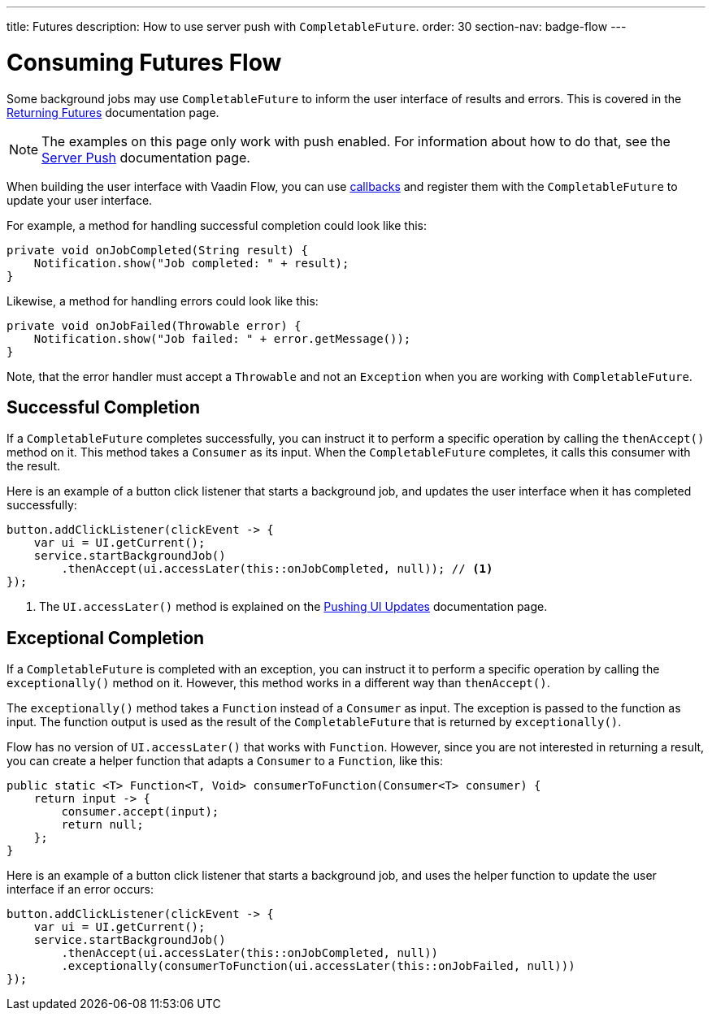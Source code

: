 ---
title: Futures
description: How to use server push with `CompletableFuture`.
order: 30
section-nav: badge-flow
---

= Consuming Futures [badge-flow]#Flow#

Some background jobs may use `CompletableFuture` to inform the user interface of results and errors. This is covered in the <<{articles}/building-apps/application-layer/background-jobs/interaction/futures#,Returning Futures>> documentation page. 

[NOTE]
The examples on this page only work with push enabled. For information about how to do that, see the <<.#enabling-push-flow,Server Push>> documentation page.

When building the user interface with Vaadin Flow, you can use <<callbacks#,callbacks>> and register them with the `CompletableFuture` to update your user interface.

For example, a method for handling successful completion could look like this:

[source,java]
----
private void onJobCompleted(String result) {
    Notification.show("Job completed: " + result);
}
----

Likewise, a method for handling errors could look like this:

[source,java]
----
private void onJobFailed(Throwable error) {
    Notification.show("Job failed: " + error.getMessage());
}
----

Note, that the error handler must accept a `Throwable` and not an `Exception` when you are working with `CompletableFuture`.


== Successful Completion

If a `CompletableFuture` completes successfully, you can instruct it to perform a specific operation by calling the `thenAccept()` method on it. This method takes a `Consumer` as its input. When the `CompletableFuture` completes, it calls this consumer with the result.

Here is an example of a button click listener that starts a background job, and updates the user interface when it has completed successfully:

[source,java]
----
button.addClickListener(clickEvent -> {
    var ui = UI.getCurrent();
    service.startBackgroundJob()
        .thenAccept(ui.accessLater(this::onJobCompleted, null)); // <1>
});
----
<1> The `UI.accessLater()` method is explained on the <<updates#access-later,Pushing UI Updates>> documentation page.


== Exceptional Completion

If a `CompletableFuture` is completed with an exception, you can instruct it to perform a specific operation by calling the `exceptionally()` method on it. However, this method works in a different way than `thenAccept()`. 

The `exceptionally()` method takes a `Function` instead of a `Consumer` as input. The exception is passed to the function as input. The function output is used as the result of the `CompletableFuture` that is returned by `exceptionally()`.

Flow has no version of `UI.accessLater()` that works with `Function`. However, since you are not interested in returning a result, you can create a helper function that adapts a `Consumer` to a `Function`, like this:

[source,java]
----
public static <T> Function<T, Void> consumerToFunction(Consumer<T> consumer) {
    return input -> {
        consumer.accept(input);
        return null;
    };
}
----

Here is an example of a button click listener that starts a background job, and uses the helper function to update the user interface if an error occurs:

[source,java]
----
button.addClickListener(clickEvent -> {
    var ui = UI.getCurrent();
    service.startBackgroundJob()
        .thenAccept(ui.accessLater(this::onJobCompleted, null))
        .exceptionally(consumerToFunction(ui.accessLater(this::onJobFailed, null)))
});
----
